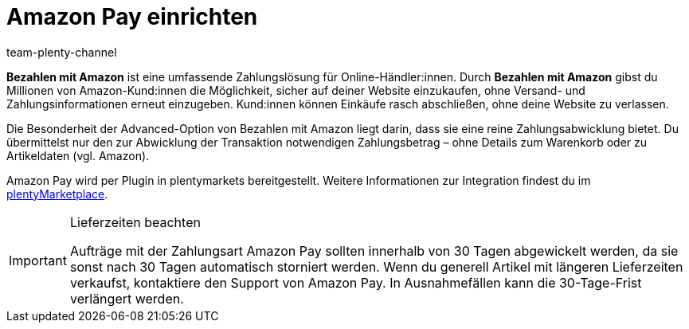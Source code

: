 = Amazon Pay einrichten
:keywords: Amazon Pay, Amazon Pay einrichten, Bezahlen mit Amazon, Mit Amazon bezahlen, Zahlen mit Amazon, Mit Amazon zahlen, Amazon bezahlen
:description: Multi-Channel in plentymarkets: Biete auch in deinem plentyShop das Bezahlen mit Amazon an.
:page-aliases: amazon-pay-einrichten.adoc
:id: 5MHIPVQ
:author: team-plenty-channel

*Bezahlen mit Amazon* ist eine umfassende Zahlungslösung für Online-Händler:innen. Durch *Bezahlen mit Amazon* gibst du Millionen von Amazon-Kund:innen die Möglichkeit, sicher auf deiner Website einzukaufen, ohne Versand- und Zahlungsinformationen erneut einzugeben. Kund:innen können Einkäufe rasch abschließen, ohne deine Website zu verlassen.

Die Besonderheit der Advanced-Option von Bezahlen mit Amazon liegt darin, dass sie eine reine Zahlungsabwicklung bietet. Du übermittelst nur den zur Abwicklung der Transaktion notwendigen Zahlungsbetrag – ohne Details zum Warenkorb oder zu Artikeldaten (vgl. Amazon).

Amazon Pay wird per Plugin in plentymarkets bereitgestellt. Weitere Informationen zur Integration findest du im link:https://marketplace.plentymarkets.com/plugins/payment/AmazonLoginAndPay_5072[plentyMarketplace^].

[IMPORTANT]
.Lieferzeiten beachten
====
Aufträge mit der Zahlungsart Amazon Pay sollten innerhalb von 30 Tagen abgewickelt werden, da sie sonst nach 30 Tagen automatisch storniert werden. Wenn du generell Artikel mit längeren Lieferzeiten verkaufst, kontaktiere den Support von Amazon Pay. In Ausnahmefällen kann die 30-Tage-Frist verlängert werden.
====
